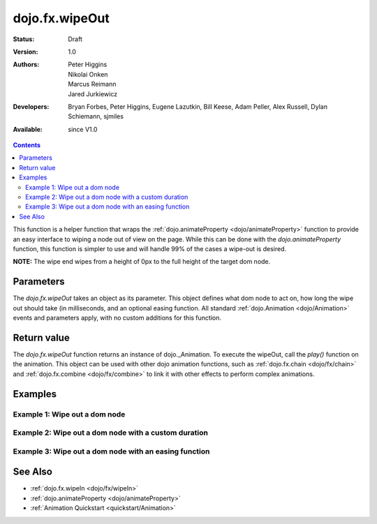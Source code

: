 .. _dojo/fx/wipeOut:

===============
dojo.fx.wipeOut
===============

:Status: Draft
:Version: 1.0
:Authors: Peter Higgins, Nikolai Onken, Marcus Reimann, Jared Jurkiewicz
:Developers: Bryan Forbes, Peter Higgins, Eugene Lazutkin, Bill Keese, Adam Peller, Alex Russell, Dylan Schiemann, sjmiles
:Available: since V1.0

.. contents::
    :depth: 2

This function is a helper function that wraps the :ref:`dojo.animateProperty <dojo/animateProperty>` function to provide an easy interface to wiping a node out of view on the page.  While this can be done with the *dojo.animateProperty* function, this function is simpler to use and will handle 99% of the cases a wipe-out is desired.

**NOTE:** The wipe end wipes from a height of 0px to the full height of the target dom node.

Parameters
==========

The *dojo.fx.wipeOut* takes an object as its parameter.  This object defines what dom node to act on, how long the wipe out should take (in milliseconds, and an optional easing function.  All standard :ref:`dojo.Animation <dojo/Animation>` events and parameters apply, with no custom additions for this function.

Return value
============

The *dojo.fx.wipeOut* function returns an instance of dojo._Animation.  To execute the wipeOut, call the *play()* function on the animation.  This object can be used with other dojo animation functions, such as :ref:`dojo.fx.chain <dojo/fx/chain>` and :ref:`dojo.fx.combine <dojo/fx/combine>` to link it with other effects to perform complex animations.

Examples
========

Example 1:  Wipe out a dom node
-------------------------------

.. code-example ::
  
  .. js ::

    <script>
      dojo.require("dijit.form.Button");
      dojo.require("dojo.fx");
      function basicWipeinSetup(){
         // Function linked to the button to trigger the wipe.
         function wipeIt(){
			dojo.style("basicWipeNode", "height", "");
			dojo.style("basicWipeNode", "display", "block");
            var wipeArgs = {
              node: "basicWipeNode"
            };
            dojo.fx.wipeOut(wipeArgs).play();
         }
         dojo.connect(dijit.byId("basicWipeButton"), "onClick", wipeIt);
      }
      dojo.ready(basicWipeinSetup);
    </script>

  .. html ::

    <button data-dojo-type="dijit.form.Button" id="basicWipeButton">Wipe It Out!</button>
    <div id="basicWipeNode" style="width: 200px; background-color: red;">
      <b>This is a container of random content to wipe out!</b>
    </div>


Example 2:  Wipe out a dom node with a custom duration
------------------------------------------------------

.. code-example ::
  
  .. js ::

    <script>
      dojo.require("dijit.form.Button");
      dojo.require("dojo.fx");
      function basicWipeinSetup1(){
         // Function linked to the button to trigger the wipe.
         function wipeIt(){
			 dojo.style("basicWipeNode1", "height", "");
			 dojo.style("basicWipeNode1", "display", "block");
            var wipeArgs = {
              node: "basicWipeNode1",
              duration: 5000
            };
            dojo.fx.wipeOut(wipeArgs).play();
         }
         dojo.connect(dijit.byId("basicWipeButton1"), "onClick", wipeIt);
      }
      dojo.ready(basicWipeinSetup1);
    </script>

  .. html ::

    <button data-dojo-type="dijit.form.Button" id="basicWipeButton1">Wipe It Out!</button>
    <div id="basicWipeNode1" style="width: 200px; background-color: red;">
      <b>This is a container of random content to wipe out slowly!</b>
    </div>



Example 3:  Wipe out a dom node with an easing function
-------------------------------------------------------

.. code-example ::
  
  .. js ::

    <script>
      dojo.require("dijit.form.Button");
      dojo.require("dojo.fx");
      dojo.require("dojo.fx.easing");
      function basicWipeinSetup2(){
         // Function linked to the button to trigger the wipe.
         function wipeIt(){
			 dojo.style("basicWipeNode2", "height", "");
			 dojo.style("basicWipeNode2", "display", "block");
            var wipeArgs = {
              node: "basicWipeNode2",
              duration: 5000,
              easing: dojo.fx.easing.expoOut
            };
            dojo.fx.wipeOut(wipeArgs).play();
         }
         dojo.connect(dijit.byId("basicWipeButton2"), "onClick", wipeIt);
      }
      dojo.ready(basicWipeinSetup2);
    </script>

  .. html ::

    <button data-dojo-type="dijit.form.Button" id="basicWipeButton2">Wipe It Out!</button>
    <div id="basicWipeNode2" style="width: 200px; background-color: red;">
      <b>This is a container of random content to wipe out slowly with the expoOut easing!</b>
    </div>

See Also
========

* :ref:`dojo.fx.wipeIn <dojo/fx/wipeIn>`
* :ref:`dojo.animateProperty <dojo/animateProperty>`
* :ref:`Animation Quickstart <quickstart/Animation>`
